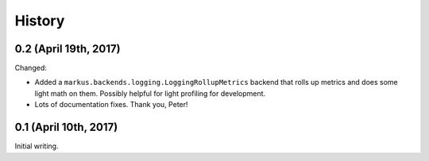 History
=======

0.2 (April 19th, 2017)
----------------------

Changed:

* Added a ``markus.backends.logging.LoggingRollupMetrics`` backend that
  rolls up metrics and does some light math on them. Possibly helpful
  for light profiling for development.

* Lots of documentation fixes. Thank you, Peter!


0.1 (April 10th, 2017)
----------------------

Initial writing.

